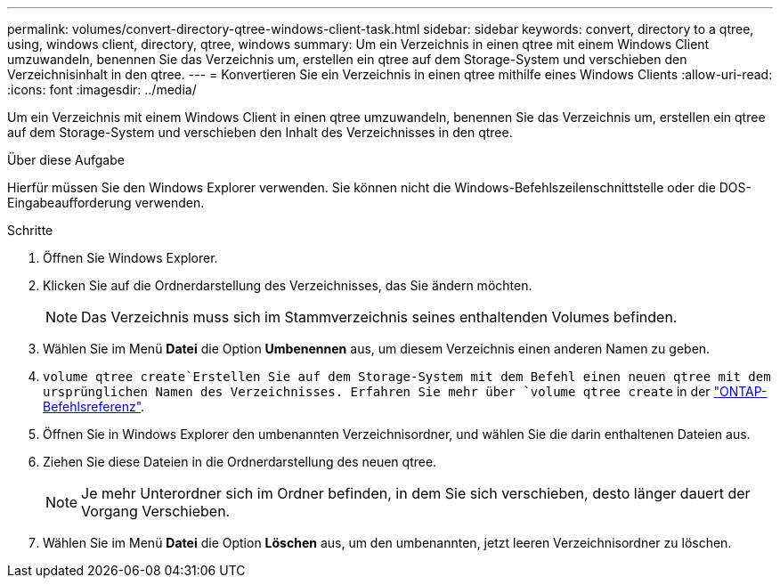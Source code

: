 ---
permalink: volumes/convert-directory-qtree-windows-client-task.html 
sidebar: sidebar 
keywords: convert, directory to a qtree, using, windows client, directory, qtree, windows 
summary: Um ein Verzeichnis in einen qtree mit einem Windows Client umzuwandeln, benennen Sie das Verzeichnis um, erstellen ein qtree auf dem Storage-System und verschieben den Verzeichnisinhalt in den qtree. 
---
= Konvertieren Sie ein Verzeichnis in einen qtree mithilfe eines Windows Clients
:allow-uri-read: 
:icons: font
:imagesdir: ../media/


[role="lead"]
Um ein Verzeichnis mit einem Windows Client in einen qtree umzuwandeln, benennen Sie das Verzeichnis um, erstellen ein qtree auf dem Storage-System und verschieben den Inhalt des Verzeichnisses in den qtree.

.Über diese Aufgabe
Hierfür müssen Sie den Windows Explorer verwenden. Sie können nicht die Windows-Befehlszeilenschnittstelle oder die DOS-Eingabeaufforderung verwenden.

.Schritte
. Öffnen Sie Windows Explorer.
. Klicken Sie auf die Ordnerdarstellung des Verzeichnisses, das Sie ändern möchten.
+
[NOTE]
====
Das Verzeichnis muss sich im Stammverzeichnis seines enthaltenden Volumes befinden.

====
. Wählen Sie im Menü *Datei* die Option *Umbenennen* aus, um diesem Verzeichnis einen anderen Namen zu geben.
.  `volume qtree create`Erstellen Sie auf dem Storage-System mit dem Befehl einen neuen qtree mit dem ursprünglichen Namen des Verzeichnisses. Erfahren Sie mehr über `volume qtree create` in der link:https://docs.netapp.com/us-en/ontap-cli/volume-qtree-create.html["ONTAP-Befehlsreferenz"^].
. Öffnen Sie in Windows Explorer den umbenannten Verzeichnisordner, und wählen Sie die darin enthaltenen Dateien aus.
. Ziehen Sie diese Dateien in die Ordnerdarstellung des neuen qtree.
+
[NOTE]
====
Je mehr Unterordner sich im Ordner befinden, in dem Sie sich verschieben, desto länger dauert der Vorgang Verschieben.

====
. Wählen Sie im Menü *Datei* die Option *Löschen* aus, um den umbenannten, jetzt leeren Verzeichnisordner zu löschen.

